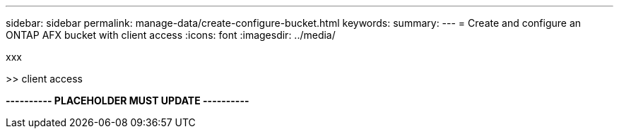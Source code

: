 ---
sidebar: sidebar
permalink: manage-data/create-configure-bucket.html
keywords: 
summary: 
---
= Create and configure an ONTAP AFX bucket with client access
:icons: font
:imagesdir: ../media/

[.lead]
xxx

>> client access

*---------- PLACEHOLDER MUST UPDATE ----------*
